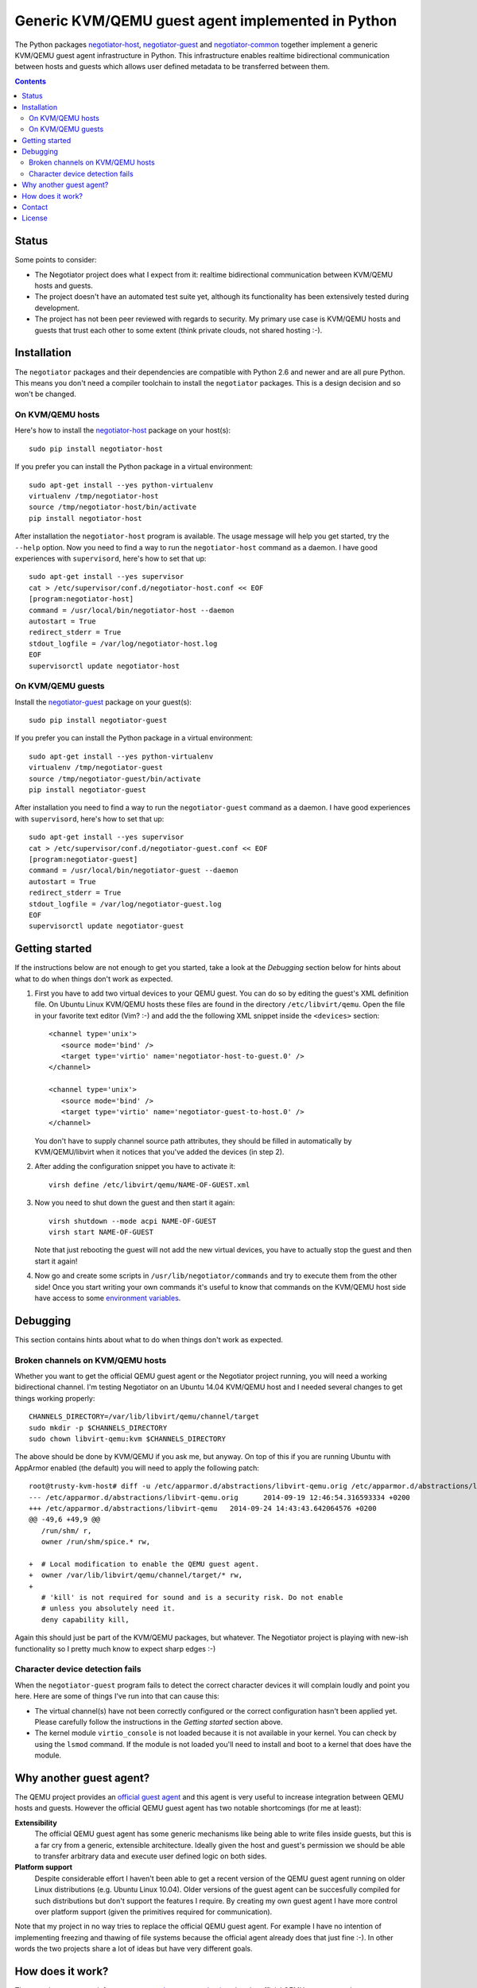 Generic KVM/QEMU guest agent implemented in Python
==================================================

The Python packages negotiator-host_, negotiator-guest_ and negotiator-common_
together implement a generic KVM/QEMU guest agent infrastructure in Python.
This infrastructure enables realtime bidirectional communication between hosts
and guests which allows user defined metadata to be transferred between them.

.. contents::

Status
------

Some points to consider:

- The Negotiator project does what I expect from it: realtime bidirectional
  communication between KVM/QEMU hosts and guests.

- The project doesn't have an automated test suite yet, although its
  functionality has been extensively tested during development.

- The project has not been peer reviewed with regards to security. My primary
  use case is KVM/QEMU hosts and guests that trust each other to some extent
  (think private clouds, not shared hosting :-).

Installation
------------

The ``negotiator`` packages and their dependencies are compatible with Python
2.6 and newer and are all pure Python. This means you don't need a compiler
toolchain to install the ``negotiator`` packages. This is a design decision and
so won't be changed.

On KVM/QEMU hosts
~~~~~~~~~~~~~~~~~

Here's how to install the negotiator-host_ package on your host(s)::

  sudo pip install negotiator-host

If you prefer you can install the Python package in a virtual environment::

  sudo apt-get install --yes python-virtualenv
  virtualenv /tmp/negotiator-host
  source /tmp/negotiator-host/bin/activate
  pip install negotiator-host

After installation the ``negotiator-host`` program is available. The usage
message will help you get started, try the ``--help`` option. Now you need to
find a way to run the ``negotiator-host`` command as a daemon. I have good
experiences with ``supervisord``, here's how to set that up::

  sudo apt-get install --yes supervisor
  cat > /etc/supervisor/conf.d/negotiator-host.conf << EOF
  [program:negotiator-host]
  command = /usr/local/bin/negotiator-host --daemon
  autostart = True
  redirect_stderr = True
  stdout_logfile = /var/log/negotiator-host.log
  EOF
  supervisorctl update negotiator-host

On KVM/QEMU guests
~~~~~~~~~~~~~~~~~~

Install the negotiator-guest_ package on your guest(s)::

  sudo pip install negotiator-guest

If you prefer you can install the Python package in a virtual environment::

  sudo apt-get install --yes python-virtualenv
  virtualenv /tmp/negotiator-guest
  source /tmp/negotiator-guest/bin/activate
  pip install negotiator-guest

After installation you need to find a way to run the ``negotiator-guest``
command as a daemon. I have good experiences with ``supervisord``, here's how
to set that up::

  sudo apt-get install --yes supervisor
  cat > /etc/supervisor/conf.d/negotiator-guest.conf << EOF
  [program:negotiator-guest]
  command = /usr/local/bin/negotiator-guest --daemon
  autostart = True
  redirect_stderr = True
  stdout_logfile = /var/log/negotiator-guest.log
  EOF
  supervisorctl update negotiator-guest

Getting started
---------------

If the instructions below are not enough to get you started, take a look at the
*Debugging* section below for hints about what to do when things don't work as
expected.

1. First you have to add two virtual devices to your QEMU guest. You can do so
   by editing the guest's XML definition file. On Ubuntu Linux KVM/QEMU hosts
   these files are found in the directory ``/etc/libvirt/qemu``. Open the file
   in your favorite text editor (Vim? :-) and add the the following XML snippet
   inside the ``<devices>`` section::

     <channel type='unix'>
        <source mode='bind' />
        <target type='virtio' name='negotiator-host-to-guest.0' />
     </channel>

     <channel type='unix'>
        <source mode='bind' />
        <target type='virtio' name='negotiator-guest-to-host.0' />
     </channel>

   You don't have to supply channel source path attributes, they should be
   filled in automatically by KVM/QEMU/libvirt when it notices that you've
   added the devices (in step 2).

2. After adding the configuration snippet you have to activate it::

     virsh define /etc/libvirt/qemu/NAME-OF-GUEST.xml

3. Now you need to shut down the guest and then start it again::

     virsh shutdown --mode acpi NAME-OF-GUEST
     virsh start NAME-OF-GUEST

   Note that just rebooting the guest will not add the new virtual devices, you
   have to actually stop the guest and then start it again!

4. Now go and create some scripts in ``/usr/lib/negotiator/commands`` and try
   to execute them from the other side! Once you start writing your own
   commands it's useful to know that commands on the KVM/QEMU host side have
   access to some `environment variables`_.

Debugging
---------

This section contains hints about what to do when things don't work as
expected.

Broken channels on KVM/QEMU hosts
~~~~~~~~~~~~~~~~~~~~~~~~~~~~~~~~~

Whether you want to get the official QEMU guest agent or the Negotiator project
running, you will need a working bidirectional channel. I'm testing Negotiator
on an Ubuntu 14.04 KVM/QEMU host and I needed several changes to get things
working properly::

  CHANNELS_DIRECTORY=/var/lib/libvirt/qemu/channel/target
  sudo mkdir -p $CHANNELS_DIRECTORY
  sudo chown libvirt-qemu:kvm $CHANNELS_DIRECTORY

The above should be done by KVM/QEMU if you ask me, but anyway. On top of this
if you are running Ubuntu with AppArmor enabled (the default) you will need to
apply the following patch::

  root@trusty-kvm-host# diff -u /etc/apparmor.d/abstractions/libvirt-qemu.orig /etc/apparmor.d/abstractions/libvirt-qemu
  --- /etc/apparmor.d/abstractions/libvirt-qemu.orig      2014-09-19 12:46:54.316593334 +0200
  +++ /etc/apparmor.d/abstractions/libvirt-qemu   2014-09-24 14:43:43.642064576 +0200
  @@ -49,6 +49,9 @@
     /run/shm/ r,
     owner /run/shm/spice.* rw,

  +  # Local modification to enable the QEMU guest agent.
  +  owner /var/lib/libvirt/qemu/channel/target/* rw,
  +
     # 'kill' is not required for sound and is a security risk. Do not enable
     # unless you absolutely need it.
     deny capability kill,

Again this should just be part of the KVM/QEMU packages, but whatever. The
Negotiator project is playing with new-ish functionality so I pretty much know
to expect sharp edges :-)

Character device detection fails
~~~~~~~~~~~~~~~~~~~~~~~~~~~~~~~~

When the ``negotiator-guest`` program fails to detect the correct character
devices it will complain loudly and point you here. Here are some of things
I've run into that can cause this:

- The virtual channel(s) have not been correctly configured or the correct
  configuration hasn't been applied yet. Please carefully follow the
  instructions in the *Getting started* section above.

- The kernel module ``virtio_console`` is not loaded because it is not
  available in your kernel. You can check by using the ``lsmod`` command. If
  the module is not loaded you'll need to install and boot to a kernel that
  does have the module.

Why another guest agent?
------------------------

The QEMU project provides an `official guest agent`_ and this agent is very
useful to increase integration between QEMU hosts and guests. However the
official QEMU guest agent has two notable shortcomings (for me at least):

**Extensibility**
  The official QEMU guest agent has some generic mechanisms like being able to
  write files inside guests, but this is a far cry from a generic, extensible
  architecture. Ideally given the host and guest's permission we should be able
  to transfer arbitrary data and execute user defined logic on both sides.

**Platform support**
  Despite considerable effort I haven't been able to get a recent version of
  the QEMU guest agent running on older Linux distributions (e.g. Ubuntu Linux
  10.04). Older versions of the guest agent can be succesfully compiled for
  such distributions but don't support the features I require. By creating my
  own guest agent I have more control over platform support (given the
  primitives required for communication).

Note that my project in no way tries to replace the official QEMU guest agent.
For example I have no intention of implementing freezing and thawing of file
systems because the official agent already does that just fine :-). In other
words the two projects share a lot of ideas but have very different goals.

How does it work?
-----------------

The generic guest agent infrastructure uses `the same mechanism`_ that the
official QEMU guest agent does:

- Inside the guest special character devices are created that allow reading and
  writing. These character devices are ``/dev/vport[0-9]p[0-9]``.

- On the host UNIX domain sockets are created that are connected to the
  character devices inside the guest. On Ubuntu Linux KVM/QEMU hosts,
  these UNIX domain sockets are created in the directory
  ``/var/lib/libvirt/qemu/channel/target``.

Contact
-------

The latest version of ``negotiator`` is available on PyPI_ and GitHub_. For bug
reports please create an issue on GitHub_. If you have questions, suggestions,
etc. feel free to send me an e-mail at `peter@peterodding.com`_.

License
-------

This software is licensed under the `MIT license`_.

© 2014 Peter Odding.

.. External references:
.. _environment variables: http://negotiator.readthedocs.org/en/latest/#negotiator_host.GuestChannel.prepare_environment
.. _GitHub: https://github.com/xolox/python-negotiator
.. _MIT license: http://en.wikipedia.org/wiki/MIT_License
.. _negotiator-common: https://pypi.python.org/pypi/negotiator-common
.. _negotiator-guest: https://pypi.python.org/pypi/negotiator-guest
.. _negotiator-host: https://pypi.python.org/pypi/negotiator-host
.. _official guest agent: http://wiki.libvirt.org/page/Qemu_guest_agent
.. _peter@peterodding.com: peter@peterodding.com
.. _PyPI: https://pypi.python.org/pypi/negotiator-host
.. _the same mechanism: http://www.linux-kvm.org/page/VMchannel_Requirements
